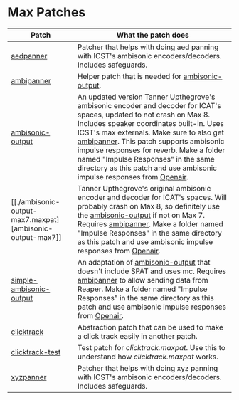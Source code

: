 * Max Patches

| Patch                                                         | What the patch does                                                                                                                                                                                                 |
|---------------------------------------------------------------+---------------------------------------------------------------------------------------------------------------------------------------------------------------------------------------------------------------------|
| [[./aedpanner.maxpat][aedpanner]]                             | Patcher that helps with doing aed panning with ICST's ambisonic encoders/decoders. Includes safeguards.                                                                                                             |
| [[./ambipanner.maxpat][ambipanner]]                           | Helper patch that is needed for [[./ambisonic-output.maxpat][ambisonic-output]].                                                                                                                                    |
| [[./ambisonic-output.maxpat][ambisonic-output]]               | An updated version Tanner Upthegrove's ambisonic encoder and decoder for ICAT's spaces, updated to not crash on Max 8. Includes speaker coordinates built-in. Uses ICST's max externals. Make sure to also get [[./ambipanner.maxpat][ambipanner]]. This patch supports ambisonic impulse responses for reverb. Make a folder named "Impulse Responses" in the same directory as this patch and use ambisonic impulse responses from [[https://www.openair.hosted.york.ac.uk/][Openair]]. |
| [[./ambisonic-output-max7.maxpat] [ambisonic-output-max7]]    | Tanner Upthegrove's original ambisonic encoder and decoder for ICAT's spaces. Will probably crash on Max 8, so definitely use the [[./ambisonic-output.maxpat][ambisonic-output]] if not on Max 7. Requires [[./ambipanner.maxpat][ambipanner]]. Make a folder named "Impulse Responses" in the same directory as this patch and use ambisonic impulse responses from [[https://www.openair.hosted.york.ac.uk/][Openair]]. |
| [[./simple-ambisonic-output.maxpat][simple-ambisonic-output]] | An adaptation of [[./ambisonic-output.maxpat][ambisonic-output]] that doesn't include SPAT and uses mc. Requires [[./ambipanner.maxpat][ambipanner]] to allow sending data from Reaper. Make a folder named "Impulse Responses" in the same directory as this patch and use ambisonic impulse responses from [[https://www.openair.hosted.york.ac.uk/][Openair]]. |
| [[./clicktrack.maxpat][clicktrack]]                           | Abstraction patch that can be used to make a click track easily in another patch.                                                                                                                                   |
| [[./clicktracktest.maxpat][clicktrack-test]]                  | Test patch for [[clicktrack.maxpat]]. Use this to understand how [[clicktrack.maxpat]] works.                                                                                                                       |
| [[./xyzpanner.maxpat][xyzpanner]]                             | Patcher that helps with doing xyz panning with ICST's ambisonic encoders/decoders. Includes safeguards.                                                                                                             |


